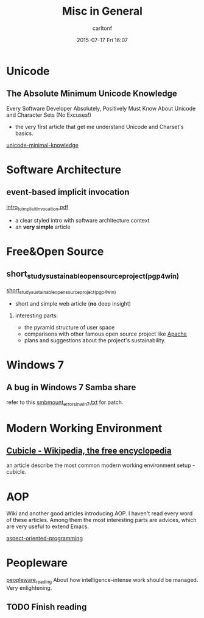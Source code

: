 #+STARTUP: showall
#+STARTUP: hidestars
#+OPTIONS: H:2 num:nil tags:nil toc:nil timestamps:t
#+TYPE: wiki
#+LAYOUT: post
#+AUTHOR: carltonf
#+DATE: 2015-07-17 Fri 16:07
#+TITLE: Misc in General
#+DESCRIPTION: misc knowledge
#+TAGS: 
#+CATEGORIES: misc

* Unicode
** The Absolute Minimum Unicode Knowledge
Every Software Developer Absolutely, Positively Must Know About Unicode and
Character Sets (No Excuses!)

- the very first article that get me understand Unicode and Charset's basics.
[[../core/7f/4c/unicode-minimal-knowledge/Unicode-abs.html][unicode-minimal-knowledge]]
* Software Architecture
** event-based implicit invocation

[[../core/bf/93/intro_to_implicit_invocation.pdf][intro_to_implicit_invocation.pdf]]
- a clear styled intro with software architecture context
- an *very simple* article
* Free&Open Source
** short_study_sustainable_open_source_project_(pgp4win)
[[../core/bd/b2/short_study_sustainable_open_source_project_(pgp4win)/ShortStudy-Sustainable-FS-example-Gpg4win.html][short_study_sustainable_open_source_project_(pgp4win)]]

- short and simple web article (*no* deep insight)
*** interesting parts:
- the pyramid structure of user space
- comparisons with other famous open source project like _Apache_
- plans and suggestions about the project's sustainability.

* Windows 7
** A bug in Windows 7 Samba share
refer to this [[../core/c6/8c/smbmount_errors_in_win7.txt][smbmount_errors_in_win7.txt]] for patch.
* Modern Working Environment
** [[../core/3b/91/Cubicle - Wikipedia, the free encyclopedia.maff][Cubicle - Wikipedia, the free encyclopedia]]
an article describe the most common modern working environment setup - cubicle.
* AOP

Wiki and another good articles introducing AOP. I haven't read every word of
these articles. Among them the most interesting parts are advices, which are
very useful to extend Emacs.

[[../core/0d/16/aspect-oriented-programming][aspect-oriented-programming]]
* Peopleware

[[../core/ed/2c/peopleware_reading][peopleware_reading]]
About how intelligence-intense work should be managed. Very enlightening.

** TODO Finish reading

